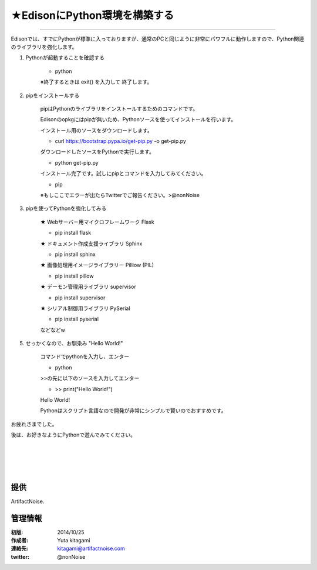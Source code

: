====================================================================
★EdisonにPython環境を構築する
====================================================================

.. image:: ../img/intel.web.480.270.jpg
	:scale: 40%
	:target: http://www.intel.com/content/www/us/en/do-it-yourself/maker.html

.. image:: ../img/Edison11.JPG
	:scale: 50%

.. image:: ../img/EA05.JPG
	:scale: 30%

.. image:: ../img/Edison_top_view.png
	:scale: 30%


 EdisonにPython環境を構築する
--------------------------------------------------------------------------


Edisonでは、すでにPythonが標準に入っておりますが、通常のPCと同じように非常にパワフルに動作しますので、Python関連のライブラリを強化します。


1) Pythonが起動することを確認する

	- python

	※終了するときは exit() を入力して 終了します。


2) pipをインストールする

	pipはPythonのライブラリをインストールするためのコマンドです。

	Edisonのopkgにはpipが無いため、Pythonソースを使ってインストールを行います。

	インストール用のソースをダウンロードします。

	- curl https://bootstrap.pypa.io/get-pip.py -o get-pip.py

	ダウンロードしたソースをPythonで実行します。

	- python get-pip.py

	インストール完了です。試しにpipとコマンドを入力してみてください。

	- pip

	※もしここでエラーが出たらTwitterでご報告ください。>@nonNoise


3) pipを使ってPythonを強化してみる

	★ Webサーバー用マイクロフレームワーク Flask

	- pip install flask

	★ ドキュメント作成支援ライブラリ Sphinx

	- pip install sphinx

	★ 画像処理用イメージライブラリー Pilliow (PIL)

	- pip install pillow

	★ デーモン管理用ライブラリ supervisor

	- pip install supervisor

	★ シリアル制御用ライブラリ PySerial

	- pip install pyserial


	などなどw


5) せっかくなので、お馴染み "Hello World!"

	コマンドでpythonを入力し、エンター

	- python

	>>の先に以下のソースを入力してエンター

	- >> print("Hello World!")

	Hello World!

	Pythonはスクリプト言語なので開発が非常にシンプルで賢いのでおすすめです。


お疲れさまでした。

後は、お好きなようにPythonで遊んでみてください。

|

|

|

|


提供
--------------------------------

ArtifactNoise.

.. image:: ../img/ANlogoMark02.png
	:alt: ArtifactNoise
	:scale: 40%
	:target: http://artifactnoise.com


管理情報
------------------------------------------------

:初版: 2014/10/25

:作成者: Yuta kitagami
:連絡先: kitagami@artifactnoise.com
:twitter: @nonNoise
